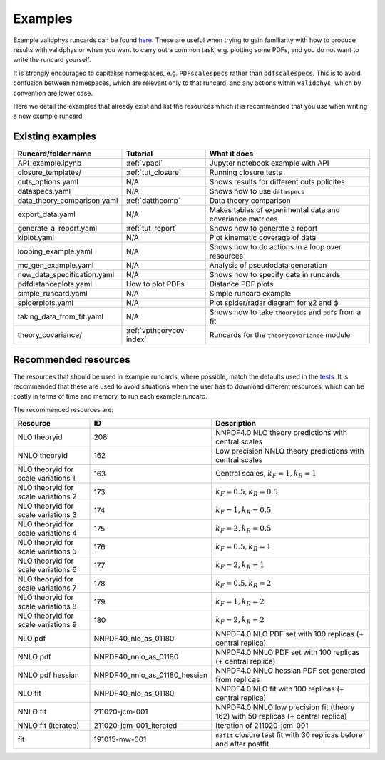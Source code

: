 .. _vpexamples:

========
Examples
========

Example validphys runcards can be found
`here <https://github.com/NNPDF/nnpdf/tree/master/validphys2/examples>`_. These are useful when
trying to gain familiarity with how to produce results with validphys or when you want to carry
out a common task, e.g. plotting some PDFs, and you do not want to write the runcard yourself.

It is strongly encouraged to capitalise namespaces, e.g. ``PDFscalespecs`` rather than ``pdfscalespecs``.
This is to avoid confusion between namespaces, which are relevant only to that runcard, and any actions
within ``validphys``, which by convention are lower case.

Here we detail the examples that already exist and list the resources which it is recommended that
you use when writing a new example runcard.

Existing examples
=================

============================= 	===========================    =========================================================
Runcard/folder name		Tutorial			What it does
============================= 	===========================    =========================================================
API_example.ipynb		:ref:`vpapi`			Jupyter notebook example with API	
closure_templates/    		:ref:`tut_closure`  		Running closure tests
cuts_options.yaml             	N/A          			Shows results for different cuts policites
dataspecs.yaml			N/A				Shows how to use ``dataspecs``
data_theory_comparison.yaml	:ref:`datthcomp`		Data theory comparison
export_data.yaml		N/A				Makes tables of experimental data and covariance matrices
generate_a_report.yaml		:ref:`tut_report`		Shows how to generate a report
kiplot.yaml			N/A				Plot kinematic coverage of data
looping_example.yaml		N/A				Shows how to do actions in a loop over resources
mc_gen_example.yaml		N/A				Analysis of pseudodata generation
new_data_specification.yaml	N/A				Shows how to specify data in runcards
pdfdistanceplots.yaml		How to plot PDFs		Distance PDF plots
simple_runcard.yaml 		N/A				Simple runcard example
spiderplots.yaml      		N/A				Plot spider/radar diagram for χ2 and ϕ
taking_data_from_fit.yaml	N/A				Shows how to take ``theoryids`` and ``pdfs`` from a fit	
theory_covariance/            	:ref:`vptheorycov-index`	Runcards for the ``theorycovariance`` module	
============================= 	===========================    =========================================================

Recommended resources
=====================

The resources that should be used in example runcards, where possible, match the defaults used in
the `tests <https://github.com/NNPDF/nnpdf/blob/master/validphys2/src/validphys/tests/conftest.py#L23>`_.
It is recommended that these are used to avoid situations when the user has to download different
resources, which can be costly in terms of time and memory, to run each example runcard.

The recommended resources are:

===================================  ==============================  ==================================================================
Resource                             ID                              Description
===================================  ==============================  ==================================================================
NLO theoryid                         208                             NNPDF4.0 NLO theory predictions with central scales
NNLO theoryid                        162                             Low precision NNLO theory predictions with central scales
NLO theoryid for scale variations 1  163                             Central scales, :math:`k_F = 1, k_R = 1`
NLO theoryid for scale variations 2  173                             :math:`k_F = 0.5, k_R = 0.5`
NLO theoryid for scale variations 3  174                             :math:`k_F = 1, k_R = 0.5`
NLO theoryid for scale variations 4  175                             :math:`k_F = 2, k_R = 0.5`
NLO theoryid for scale variations 5  176                             :math:`k_F = 0.5, k_R = 1`
NLO theoryid for scale variations 6  177                             :math:`k_F = 2, k_R = 1`
NLO theoryid for scale variations 7  178                             :math:`k_F = 0.5, k_R = 2`
NLO theoryid for scale variations 8  179                             :math:`k_F = 1, k_R = 2`
NLO theoryid for scale variations 9  180                             :math:`k_F = 2, k_R = 2`
NLO pdf                              NNPDF40_nlo_as_01180            NNPDF4.0 NLO PDF set with 100 replicas (+ central replica)
NNLO pdf                             NNPDF40_nnlo_as_01180           NNPDF4.0 NNLO PDF set with 100 replicas (+ central replica)
NNLO pdf hessian                     NNPDF40_nnlo_as_01180_hessian   NNPDF4.0 NNLO hessian PDF set generated from replicas
NLO fit                              NNPDF40_nlo_as_01180            NNPDF4.0 NLO fit with 100 replicas (+ central replica)
NNLO fit                             211020-jcm-001                  NNPDF4.0 NNLO low precision fit (theory 162) with 50 replicas (+ central replica)
NNLO fit (iterated)                  211020-jcm-001_iterated         Iteration of 211020-jcm-001
fit                                  191015-mw-001                   ``n3fit`` closure test fit with 30 replicas before and after postfit
===================================  ==============================  ==================================================================
